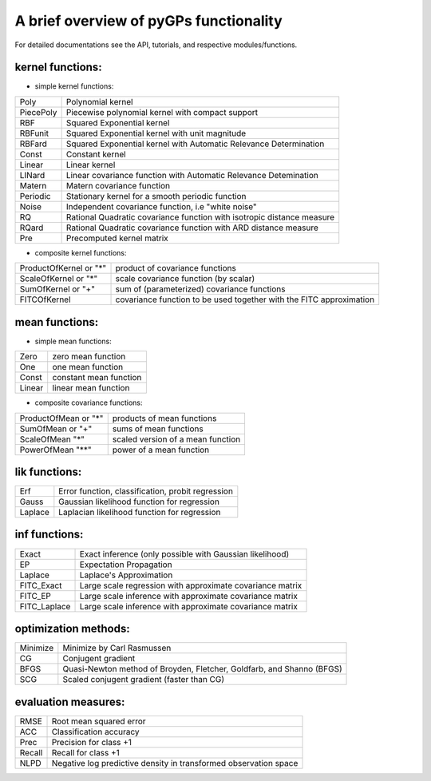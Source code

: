 A brief overview of pyGPs functionality 
===================================

For detailed documentations see the API, tutorials, and respective modules/functions. 

----------------------------
kernel functions:			
----------------------------

* simple kernel functions:

==========    =============================================
Poly          Polynomial kernel
PiecePoly     Piecewise polynomial kernel with compact support
RBF           Squared Exponential kernel
RBFunit       Squared Exponential kernel with unit magnitude
RBFard        Squared Exponential kernel with Automatic Relevance Determination
Const         Constant kernel
Linear        Linear kernel
LINard        Linear covariance function with Automatic Relevance Detemination
Matern        Matern covariance function
Periodic      Stationary kernel for a smooth periodic function
Noise         Independent covariance function, i.e "white noise"
RQ            Rational Quadratic covariance function with isotropic distance measure
RQard         Rational Quadratic covariance function with ARD distance measure
Pre           Precomputed kernel matrix
==========    =============================================

* composite kernel functions:

====================== 	============================================
ProductOfKernel or "*"  product of covariance functions
ScaleOfKernel or "*"    scale covariance function (by scalar)
SumOfKernel or "+"      sum of (parameterized) covariance functions
FITCOfKernel            covariance function to be used together with the FITC approximation
====================== 	============================================

----------------------------
mean functions:
----------------------------

* simple mean functions:

==========    =============================================
Zero            zero mean function
One             one mean function
Const           constant mean function
Linear          linear mean function
==========    =============================================

* composite covariance functions:

=====================   =============================================
ProductOfMean or "*"    products of mean functions
SumOfMean or "+"        sums of mean functions
ScaleOfMean "*"         scaled version of a mean function
PowerOfMean "**"        power of a mean function
=====================   =============================================

----------------------------
lik functions:
----------------------------
==========    =============================================
Erf             Error function, classification, probit regression
Gauss           Gaussian likelihood function for regression
Laplace         Laplacian likelihood function for regression
==========    =============================================

----------------------------
inf functions:
----------------------------
=============  =============================================
Exact           Exact inference (only possible with Gaussian likelihood)
EP              Expectation Propagation
Laplace         Laplace's Approximation
FITC_Exact      Large scale regression with approximate covariance matrix
FITC_EP         Large scale inference  with approximate covariance matrix
FITC_Laplace    Large scale inference  with approximate covariance matrix
=============  =============================================

----------------------------
optimization methods:
----------------------------
==========    =============================================
Minimize        Minimize by Carl Rasmussen
CG              Conjugent gradient
BFGS            Quasi-Newton method of Broyden, Fletcher, Goldfarb, and Shanno (BFGS)
SCG             Scaled conjugent gradient (faster than CG) 
==========    =============================================

----------------------------
evaluation measures:
----------------------------
==========    =============================================
RMSE            Root mean squared error
ACC             Classification accuracy
Prec            Precision for class +1
Recall          Recall for class +1
NLPD            Negative log predictive density in transformed observation space
==========    =============================================

